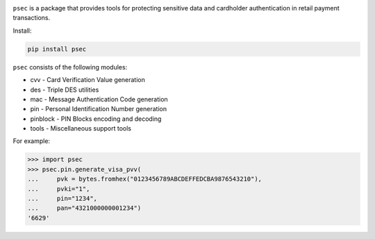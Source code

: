 |pypi| |coverage|

``psec`` is a package that provides tools for protecting sensitive data and
cardholder authentication in retail payment transactions.

Install:

.. code-block::

    pip install psec

``psec`` consists of the following modules:

- cvv - Card Verification Value generation
- des - Triple DES utilities
- mac - Message Authentication Code generation
- pin - Personal Identification Number generation
- pinblock - PIN Blocks encoding and decoding
- tools - Miscellaneous support tools

For example:

.. code-block:: python

    >>> import psec
    >>> psec.pin.generate_visa_pvv(
    ...     pvk = bytes.fromhex("0123456789ABCDEFFEDCBA9876543210"),
    ...     pvki="1",
    ...     pin="1234",
    ...     pan="4321000000001234")
    '6629'

.. |pypi| image:: https://img.shields.io/pypi/v/psec.svg
    :alt: PyPI
    :target:  https://pypi.org/project/psec/

.. |coverage| image:: https://codecov.io/gh/knovichikhin/psec/branch/master/graph/badge.svg
    :alt: Test coverage
    :target: https://codecov.io/gh/knovichikhin/psec
